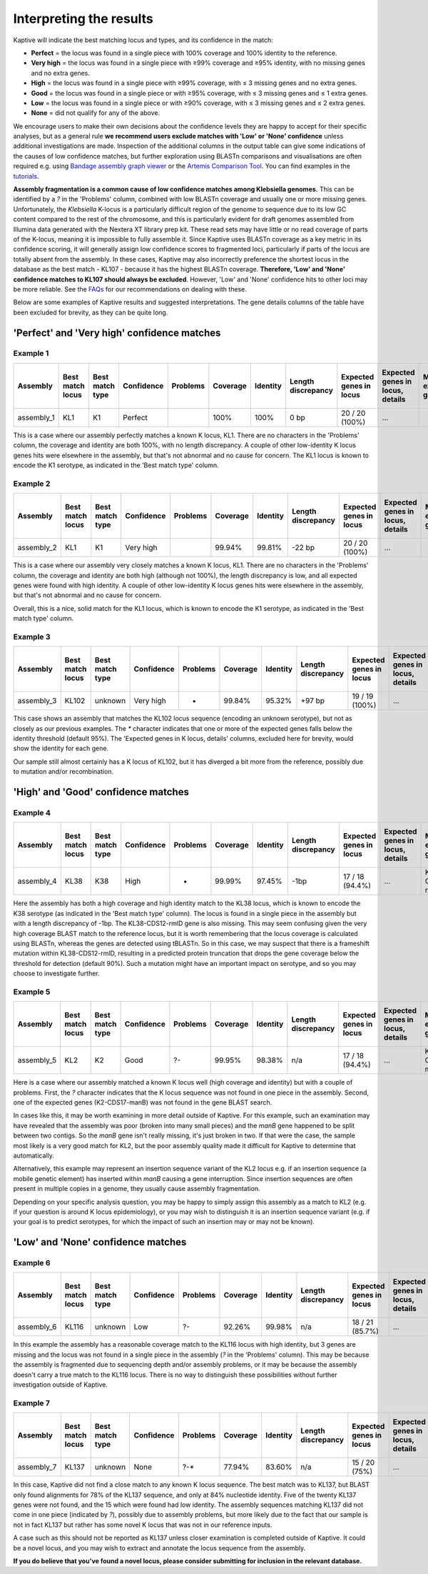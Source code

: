 ====================================
Interpreting the results
====================================

Kaptive will indicate the best matching locus and types, and its confidence in the match:

* **Perfect** = the locus was found in a single piece with 100% coverage and 100% identity to the reference.

* **Very high** = the locus was found in a single piece with ≥99% coverage and ≥95% identity, with no missing genes and no extra genes.

* **High** = the locus was found in a single piece with ≥99% coverage, with ≤ 3 missing genes and no extra genes.

* **Good** = the locus was found in a single piece or with ≥95% coverage, with ≤ 3 missing genes and ≤ 1 extra genes.

* **Low** = the locus was found in a single piece or with ≥90% coverage, with ≤ 3 missing genes and ≤ 2 extra genes.

* **None** = did not qualify for any of the above.

We encourage users to make their own decisions about the confidence levels they are happy to accept for their specific
analyses, but as a general rule **we recommend users exclude matches with 'Low' or 'None' confidence** unless additional
investigations are made. Inspection of the additional columns in the output table can give some indications of the
causes of low confidence matches, but further exploration using BLASTn comparisons and visualisations are often required
e.g. using `Bandage assembly graph viewer <https://rrwick.github.io/Bandage/>`_ or the `Artemis Comparison Tool
<https://www.sanger.ac.uk/tool/artemis-comparison-tool-act/>`_. You can find examples in the `tutorials <https://klebnet.org/training/>`_.

**Assembly fragmentation is a common cause of low confidence matches among Klebsiella genomes.**
This can be identified by a `?` in the 'Problems' column, combined with low BLASTn coverage and usually one or more
missing genes. Unfortunately, the *Klebsiella* K-locus is a particularly difficult region of the genome to sequence due
to its low GC content compared to the rest of the chromosome, and this is particularly evident for draft genomes
assembled from Illumina data generated with the Nextera XT library prep kit. These read sets may have little or no
read coverage of parts of the K-locus, meaning it is impossible to fully assemble it. Since Kaptive uses BLASTn coverage
as a key metric in its confidence scoring, it will generally assign low confidence scores to fragmented loci,
particularly if parts of the locus are totally absent from the assembly. In these cases, Kaptive may also incorrectly
preference the shortest locus in the database as the best match - KL107 - because it has the highest BLASTn coverage.
**Therefore, 'Low' and 'None' confidence matches to KL107 should always be excluded**. However, 'Low' and 'None'
confidence hits to other loci may be more reliable. See the `FAQs <https://github.com/klebgenomics/Kaptive/wiki/FAQs#how-should-i-report-low-or-none-confidence-matches-for-klebsiella-genomes>`_ for our recommendations on dealing with these.

Below are some examples of Kaptive results and suggested interpretations. The gene details columns of the table have
been excluded for brevity, as they can be quite long.

'Perfect' and 'Very high' confidence matches
==============================================

Example 1
-----------

============ ================== ================= ============ ========== ========== ========== ==================== ========================= ================================== ======================== ====================== =============================== ============================== ======================================= =========================== ====================================
Assembly     Best match locus   Best match type   Confidence   Problems   Coverage   Identity   Length discrepancy   Expected genes in locus   Expected genes in locus, details   Missing expected genes   Other genes in locus   Other genes in locus, details   Expected genes outside locus   Expected genes outside locus, details   Other genes outside locus   Other genes outside locus, details
============ ================== ================= ============ ========== ========== ========== ==================== ========================= ================================== ======================== ====================== =============================== ============================== ======================================= =========================== ====================================
assembly_1   KL1                K1                Perfect                 100%       100%       0 bp                 20 / 20 (100%)            ...                                                         0                                                      0                                                                      2                           ...
============ ================== ================= ============ ========== ========== ========== ==================== ========================= ================================== ======================== ====================== =============================== ============================== ======================================= =========================== ====================================

This is a case where our assembly perfectly matches a known K locus, KL1. There are no characters in the 'Problems' column, the coverage and identity are both 100%, with no length discrepancy. A couple of other low-identity K locus genes hits were elsewhere in the assembly, but that's not abnormal and no cause for concern. The KL1 locus is known to encode the K1 serotype, as indicated in the 'Best match type' column.

Example 2
-----------

============ ================== ================= ============ ========== ========== ========== ==================== ========================= ================================== ======================== ====================== =============================== ============================== ======================================= =========================== ====================================
Assembly     Best match locus   Best match type   Confidence   Problems   Coverage   Identity   Length discrepancy   Expected genes in locus   Expected genes in locus, details   Missing expected genes   Other genes in locus   Other genes in locus, details   Expected genes outside locus   Expected genes outside locus, details   Other genes outside locus   Other genes outside locus, details
============ ================== ================= ============ ========== ========== ========== ==================== ========================= ================================== ======================== ====================== =============================== ============================== ======================================= =========================== ====================================
assembly_2   KL1                K1                Very high               99.94%     99.81%     -22 bp               20 / 20 (100%)            ...                                                         0                                                      0                                                                      2                           ...
============ ================== ================= ============ ========== ========== ========== ==================== ========================= ================================== ======================== ====================== =============================== ============================== ======================================= =========================== ====================================

This is a case where our assembly very closely matches a known K locus, KL1. There are no characters in the 'Problems' column, the coverage and identity are both high (although not 100%), the length discrepancy is low, and all expected genes were found with high identity. A couple of other low-identity K locus genes hits were elsewhere in the assembly, but that's not abnormal and no cause for concern.

Overall, this is a nice, solid match for the KL1 locus, which is known to encode the K1 serotype, as indicated in the 'Best match type' column.

Example 3
-----------

============ ================== ================= ============ ========== ========== ========== ==================== ========================= ================================== ======================== ====================== =============================== ============================== ======================================= =========================== ====================================
Assembly     Best match locus   Best match type   Confidence   Problems   Coverage   Identity   Length discrepancy   Expected genes in locus   Expected genes in locus, details   Missing expected genes   Other genes in locus   Other genes in locus, details   Expected genes outside locus   Expected genes outside locus, details   Other genes outside locus   Other genes outside locus, details
============ ================== ================= ============ ========== ========== ========== ==================== ========================= ================================== ======================== ====================== =============================== ============================== ======================================= =========================== ====================================
assembly_3   KL102              unknown           Very high    *          99.84%     95.32%     +97 bp               19 / 19 (100%)            ...                                                         0                                                      0                                                                      2                           ...
============ ================== ================= ============ ========== ========== ========== ==================== ========================= ================================== ======================== ====================== =============================== ============================== ======================================= =========================== ====================================

This case shows an assembly that matches the KL102 locus sequence (encoding an unknown serotype), but not as closely as our previous examples. The `*` character indicates that one or more of the expected genes falls below the identity threshold (default 95%). The 'Expected genes in K locus, details' columns, excluded here for brevity, would show the identity for each gene.

Our sample still almost certainly has a K locus of KL102, but it has diverged a bit more from the reference, possibly due to mutation and/or recombination. 

'High' and 'Good' confidence matches
======================================

Example 4
-----------

============ ================== ================= ============ ========== ========== ========== ==================== ========================= ================================== ======================== ====================== =============================== ============================== ======================================= =========================== ====================================
Assembly     Best match locus   Best match type   Confidence   Problems   Coverage   Identity   Length discrepancy   Expected genes in locus   Expected genes in locus, details   Missing expected genes   Other genes in locus   Other genes in locus, details   Expected genes outside locus   Expected genes outside locus, details   Other genes outside locus   Other genes outside locus, details
============ ================== ================= ============ ========== ========== ========== ==================== ========================= ================================== ======================== ====================== =============================== ============================== ======================================= =========================== ====================================
assembly_4   KL38               K38               High         -          99.99%     97.45%     -1bp                 17 / 18 (94.4%)           ...                                KL38-CDS12-rmlD          0                                                      0                                                                      1                           ...
============ ================== ================= ============ ========== ========== ========== ==================== ========================= ================================== ======================== ====================== =============================== ============================== ======================================= =========================== ====================================

Here the assembly has both a high coverage and high identity match to the KL38 locus, which is known to encode the K38 serotype (as indicated in the 'Best match type' column). The locus is found in a single piece in the assembly but with a length discrepancy of -1bp. The KL38-CDS12-rmlD gene is also missing. This may seem confusing given the very high coverage BLAST match to the reference locus, but it is worth remembering that the locus coverage is calculated using BLASTn, whereas the genes are detected using tBLASTn. So in this case, we may suspect that there is a frameshift mutation within KL38-CDS12-rmlD, resulting in a predicted protein truncation that drops the gene coverage below the threshold for detection (default 90%). Such a mutation might have an important impact on serotype, and so you may choose to investigate further.

Example 5
-----------

============ ================== ================= ============ ========== ========== ========== ==================== ========================= ================================== ======================== ====================== =============================== ============================== ======================================= =========================== ====================================
Assembly     Best match locus   Best match type   Confidence   Problems   Coverage   Identity   Length discrepancy   Expected genes in locus   Expected genes in locus, details   Missing expected genes   Other genes in locus   Other genes in locus, details   Expected genes outside locus   Expected genes outside locus, details   Other genes outside locus   Other genes outside locus, details
============ ================== ================= ============ ========== ========== ========== ==================== ========================= ================================== ======================== ====================== =============================== ============================== ======================================= =========================== ====================================
assembly_5   KL2                K2                Good         ?-         99.95%     98.38%     n/a                  17 / 18 (94.4%)           ...                                K2-CDS17-manB            0                                                      0                                                                      1                           ...
============ ================== ================= ============ ========== ========== ========== ==================== ========================= ================================== ======================== ====================== =============================== ============================== ======================================= =========================== ====================================

Here is a case where our assembly matched a known K locus well (high coverage and identity) but with a couple of problems. First, the `?` character indicates that the K locus sequence was not found in one piece in the assembly. Second, one of the expected genes (K2-CDS17-manB) was not found in the gene BLAST search.

In cases like this, it may be worth examining in more detail outside of Kaptive. For this example, such an examination may have revealed that the assembly was poor (broken into many small pieces) and the *manB* gene happened to be split between two contigs. So the *manB* gene isn't really missing, it's just broken in two. If that were the case, the sample most likely is a very good match for KL2, but the poor assembly quality made it difficult for Kaptive to determine that automatically.

Alternatively, this example may represent an insertion sequence variant of the KL2 locus e.g. if an insertion sequence (a mobile genetic element) has inserted within *manB* causing a gene interruption. Since insertion sequences are often present in multiple copies in a genome, they usually cause assembly fragmentation. 

Depending on your specific analysis question, you may be happy to simply assign this assembly as a match to KL2 (e.g. if your question is around K locus epidemiology), or you may wish to distinguish it is an insertion sequence variant (e.g. if your goal is to predict serotypes, for which the impact of such an insertion may or may not be known). 

'Low' and 'None' confidence matches
=====================================

Example 6
-----------

============ ================== ================= ============ ========== ========== ========== ==================== ========================= ================================== ======================== ====================== =============================== ============================== ======================================= =========================== ====================================
Assembly     Best match locus   Best match type   Confidence   Problems   Coverage   Identity   Length discrepancy   Expected genes in locus   Expected genes in locus, details   Missing expected genes   Other genes in locus   Other genes in locus, details   Expected genes outside locus   Expected genes outside locus, details   Other genes outside locus   Other genes outside locus, details
============ ================== ================= ============ ========== ========== ========== ==================== ========================= ================================== ======================== ====================== =============================== ============================== ======================================= =========================== ====================================
assembly_6   KL116              unknown           Low          ?-         92.26%     99.98%     n/a                  18 / 21 (85.7%)           ...                                ...                      0                                                      0                                                                      2                           ...
============ ================== ================= ============ ========== ========== ========== ==================== ========================= ================================== ======================== ====================== =============================== ============================== ======================================= =========================== ====================================

In this example the assembly has a reasonable coverage match to the KL116 locus with high identity, but 3 genes are missing and the locus was not found in a single piece in the assembly (`?` in the 'Problems' column). This may be because the assembly is fragmented due to sequencing depth and/or assembly problems, or it may be because the assembly doesn't carry a true match to the KL116 locus. There is no way to distinguish these possibilities without further investigation outside of Kaptive. 


Example 7
-----------

============ ================== ================= ============ ========== ========== ========== ==================== ========================= ================================== ======================== ====================== =============================== ============================== ======================================= =========================== ====================================
Assembly     Best match locus   Best match type   Confidence   Problems   Coverage   Identity   Length discrepancy   Expected genes in locus   Expected genes in locus, details   Missing expected genes   Other genes in locus   Other genes in locus, details   Expected genes outside locus   Expected genes outside locus, details   Other genes outside locus   Other genes outside locus, details
============ ================== ================= ============ ========== ========== ========== ==================== ========================= ================================== ======================== ====================== =============================== ============================== ======================================= =========================== ====================================
assembly_7   KL137              unknown           None         ?-*        77.94%     83.60%     n/a                  15 / 20 (75%)             ...                                ...                      0                                                      0                                                                      5                           ...
============ ================== ================= ============ ========== ========== ========== ==================== ========================= ================================== ======================== ====================== =============================== ============================== ======================================= =========================== ====================================

In this case, Kaptive did not find a close match to any known K locus sequence. The best match was to KL137, but BLAST only found alignments for 78% of the KL137 sequence, and only at 84% nucleotide identity. Five of the twenty KL137 genes were not found, and the 15 which were found had low identity. The assembly sequences matching KL137 did not come in one piece (indicated by `?`), possibly due to assembly problems, but more likely due to the fact that our sample is not in fact KL137 but rather has some novel K locus that was not in our reference inputs.

A case such as this should not be reported as KL137 unless closer examination is completed outside of Kaptive. It could be a novel locus, and you may wish to extract and annotate the locus sequence from the assembly. 

**If you do believe that you've found a novel locus, please consider submitting for inclusion in the relevant database.**

